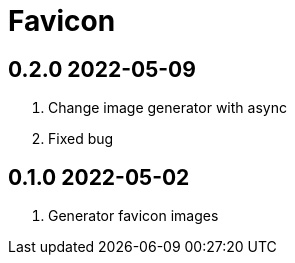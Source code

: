 = Favicon

== 0.2.0 2022-05-09
. Change image generator with async
. Fixed bug

== 0.1.0 2022-05-02
. Generator favicon images
